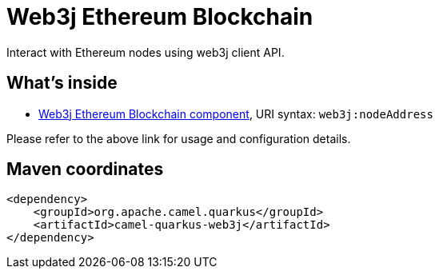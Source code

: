 // Do not edit directly!
// This file was generated by camel-quarkus-maven-plugin:update-extension-doc-page
[id="extensions-web3j"]
= Web3j Ethereum Blockchain
:linkattrs:
:cq-artifact-id: camel-quarkus-web3j
:cq-native-supported: false
:cq-status: Preview
:cq-status-deprecation: Preview
:cq-description: Interact with Ethereum nodes using web3j client API.
:cq-deprecated: false
:cq-jvm-since: 1.1.0
:cq-native-since: n/a

ifeval::[{doc-show-badges} == true]
[.badges]
[.badge-key]##JVM since##[.badge-supported]##1.1.0## [.badge-key]##Native##[.badge-unsupported]##unsupported##
endif::[]

Interact with Ethereum nodes using web3j client API.

[id="extensions-web3j-whats-inside"]
== What's inside

* xref:{cq-camel-components}::web3j-component.adoc[Web3j Ethereum Blockchain component], URI syntax: `web3j:nodeAddress`

Please refer to the above link for usage and configuration details.

[id="extensions-web3j-maven-coordinates"]
== Maven coordinates

[source,xml]
----
<dependency>
    <groupId>org.apache.camel.quarkus</groupId>
    <artifactId>camel-quarkus-web3j</artifactId>
</dependency>
----
ifeval::[{doc-show-user-guide-link} == true]
Check the xref:user-guide/index.adoc[User guide] for more information about writing Camel Quarkus applications.
endif::[]
